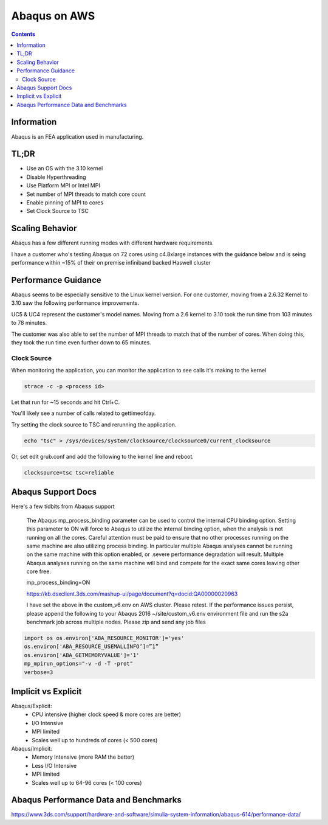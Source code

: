 #############
Abaqus on AWS
#############

.. contents::
    :backlinks: none
    :depth: 2


Information
===========
Abaqus is an FEA application used in manufacturing.

TL;DR
=====
* Use an OS with the 3.10 kernel
* Disable Hyperthreading
* Use Platform MPI or Intel MPI
* Set number of MPI threads to match core count
* Enable pinning of MPI to cores
* Set Clock Source to TSC

Scaling Behavior
================
Abaqus has a few different running modes with different hardware requirements.

I have a customer who's testing Abaqus on 72 cores using c4.8xlarge instances with the guidance below and is seing performance within ~15% of their on premise infiniband backed Haswell cluster

Performance Guidance
====================
Abaqus seems to be especially sensitive to the Linux kernel version.  For one customer, moving from a 2.6.32 Kernel to 3.10 saw the following performance improvements.

UC5 & UC4 represent the customer's model names.  Moving from a 2.6 kernel to 3.10 took the run time from 103 minutes to 78 minutes.

.. image:: _files/abaqus/abaqus_results.jpg

The customer was also able to set the number of MPI threads to match that of the number of cores.  When doing this, they took the run time even further down to 65 minutes.

Clock Source
------------
When monitoring the application, you can monitor the application to see calls it's making to the kernel

.. code-block:: none 

    strace -c -p <process id>

Let that run for ~15 seconds and hit Ctrl+C.

You'll likely see a number of calls related to gettimeofday.

Try setting the clock source to TSC and rerunning the application.

.. code-block:: none

    echo "tsc" > /sys/devices/system/clocksource/clocksource0/current_clocksource

Or, set edit grub.conf and add the following to the kernel line and reboot.

.. code-block:: none

    clocksource=tsc tsc=reliable

Abaqus Support Docs
===================
Here's a few tidbits from Abaqus support

    The Abaqus mp_process_binding parameter can be used to control the internal CPU binding option.   
    Setting this parameter to ON will force to Abaqus to utilize the internal binding option, when the analysis is not running on all the cores.  Careful attention must be paid to ensure that no other processes running on the same machine are also utilizing process binding. In particular multiple Abaqus analyses cannot be running on the same machine with this option enabled, or .severe performance degradation will result.  Multiple Abaqus analyses running on the same machine will bind and compete for the exact same cores leaving other core free.

    mp_process_binding=ON
     
    https://kb.dsxclient.3ds.com/mashup-ui/page/document?q=docid:QA00000020963
     
     
    I have set the above in the custom_v6.env on AWS cluster.  Please retest.    
    If the performance issues persist, please append the following to your Abaqus 2016 ~/site/custom_v6.env environment file and run the s2a benchmark job across multiple nodes. Please zip and send any job files

.. code-block:: none

    import os os.environ['ABA_RESOURCE_MONITOR']='yes'
    os.environ['ABA_RESOURCE_USEMALLINFO’]=”1”
    os.environ['ABA_GETMEMORYVALUE']='1'
    mp_mpirun_options="-v -d -T -prot"
    verbose=3

Implicit vs Explicit
====================
Abaqus/Explicit:
  - CPU intensive (higher clock speed & more cores are better)
  - I/O Intensive
  - MPI limited
  - Scales well up to hundreds of cores (< 500 cores)

Abaqus/Implicit:
  - Memory Intensive (more RAM the better)
  - Less I/O Intensive
  - MPI limited
  - Scales well up to 64-96 cores (< 100 cores)


Abaqus Performance Data and Benchmarks
======================================
https://www.3ds.com/support/hardware-and-software/simulia-system-information/abaqus-614/performance-data/
